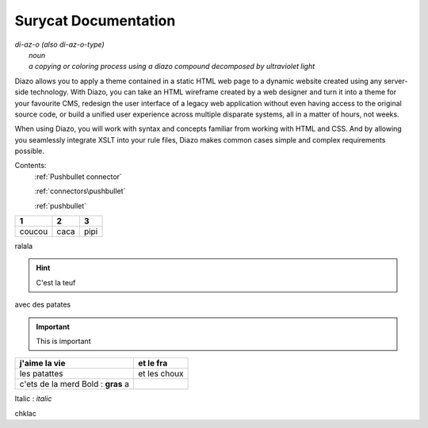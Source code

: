 Surycat Documentation
====================================

| *di-az-o (also di-az-o-type)*
|   *noun*
|   *a copying or coloring process using a diazo compound decomposed by ultraviolet light*



Diazo allows you to apply a theme contained in a static HTML web page to a
dynamic website created using any server-side technology. With Diazo, you can
take an HTML wireframe created by a web designer and turn it into a theme for
your favourite CMS, redesign the user interface of a legacy web application
without even having access to the original source code, or build a unified
user experience across multiple disparate systems, all in a matter of hours,
not weeks.

When using Diazo, you will work with syntax and concepts familiar from working
with HTML and CSS. And by allowing you seamlessly integrate XSLT into your
rule files, Diazo makes common cases simple and complex requirements possible.

Contents:
   :ref:`Pushbullet connector`

   :ref:`connectors\pushbullet`
   
   :ref:`pushbullet`


+---------+---------+-----------+
| 1       |  2      |  3        |
+=========+=========+===========+
| coucou  | caca    | pipi      |
+---------+---------+-----------+

ralala

.. image:: images/phone.png

.. hint:: C'est la teuf

avec des patates


.. important:: This is important


+----------------------------------+-----------------------------+
| j'aime la vie                    | et le fra                   |
+==================================+=============================+
| les patattes                     | et les choux                |
+----------------------------------+-----------------------------+
| c'ets de la merd Bold : **gras** | .. image:: images/phone.png |
| a                                |                             |
+----------------------------------+-----------------------------+



Italic : *italic*

chklac
